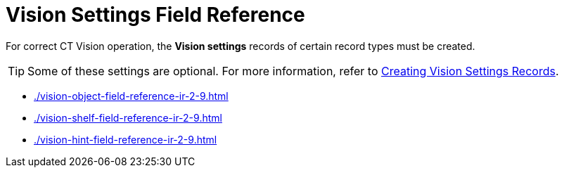 = Vision Settings Field Reference

For correct CT Vision operation, the **Vision settings** records of certain record types must be created.

[TIP]
====
Some of these settings are optional. For more information, refer to xref:CT-Vision-IR-for-CT-Mobile-2.9/CT-Vision-IR-Administrator-Guide/Getting-Started/2-creating-vision-settings-records-2-9.adoc[Creating Vision Settings Records].
====

* xref:./vision-object-field-reference-ir-2-9.adoc[]
* xref:./vision-shelf-field-reference-ir-2-9.adoc[]
* xref:./vision-hint-field-reference-ir-2-9.adoc[]




